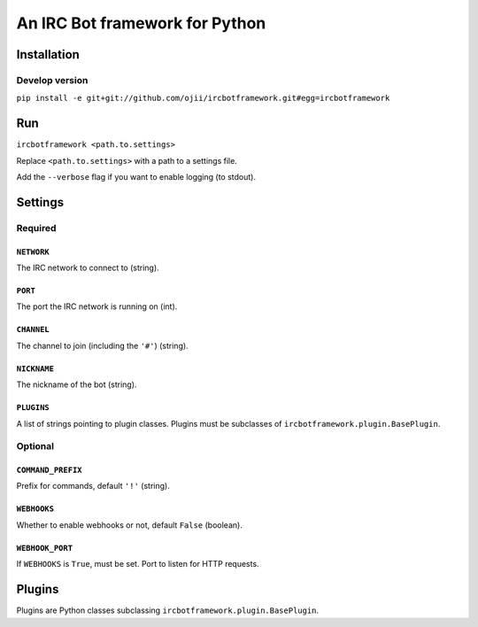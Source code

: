 ###############################
An IRC Bot framework for Python
###############################

************
Installation
************

Develop version
===============

``pip install -e git+git://github.com/ojii/ircbotframework.git#egg=ircbotframework``


***
Run
***

``ircbotframework <path.to.settings>``

Replace ``<path.to.settings>`` with a path to a settings file.

Add the ``--verbose`` flag if you want to enable logging (to stdout).


********
Settings
********

Required
========

``NETWORK``
-----------

The IRC network to connect to (string).

``PORT``
--------

The port the IRC network is running on (int).

``CHANNEL``
-----------

The channel to join (including the ``'#'``) (string).

``NICKNAME``
------------

The nickname of the bot (string).

``PLUGINS``
-----------

A list of strings pointing to plugin classes. Plugins must be subclasses of
``ircbotframework.plugin.BasePlugin``.


Optional
========

``COMMAND_PREFIX``
------------------

Prefix for commands, default ``'!'`` (string).

``WEBHOOKS``
------------

Whether to enable webhooks or not, default ``False`` (boolean).

``WEBHOOK_PORT``
----------------

If ``WEBHOOKS`` is ``True``, must be set. Port to listen for HTTP requests.


*******
Plugins
*******

Plugins are Python classes subclassing ``ircbotframework.plugin.BasePlugin``.
